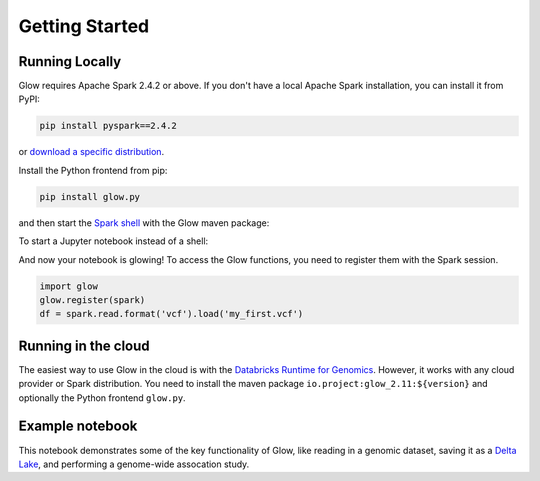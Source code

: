 Getting Started
===============

Running Locally
---------------

Glow requires Apache Spark 2.4.2 or above. If you don't have a local Apache Spark installation,
you can install it from PyPI:

.. code-block:: sh
  
  pip install pyspark==2.4.2

or `download a specific distribution <https://spark.apache.org/downloads.html>`_.

Install the Python frontend from pip:

.. code-block:: sh
  
  pip install glow.py

and then start the `Spark shell <http://spark.apache.org/docs/latest/rdd-programming-guide.html#using-the-shell>`_ 
with the Glow maven package:

.. substitution-code-block:: sh

  ./bin/pyspark --packages io.projectglow:glow_2.11:|mvn-version|

To start a Jupyter notebook instead of a shell:

.. substitution-code-block:: sh
  
  PYSPARK_DRIVER_PYTHON=jupyter PYSPARK_DRIVER_PYTHON_OPTS=notebook ./bin/pyspark --packages io.projectglow:glow_2.11:|mvn-version|
  
And now your notebook is glowing! To access the Glow functions, you need to register them with the
Spark session.

.. code-block:: python
  
  import glow
  glow.register(spark)
  df = spark.read.format('vcf').load('my_first.vcf')

Running in the cloud
--------------------

The easiest way to use Glow in the cloud is with the `Databricks Runtime for Genomics
<https://docs.databricks.com/runtime/genomicsruntime.html>`_. However, it works with any cloud
provider or Spark distribution. You need to install the maven package
``io.project:glow_2.11:${version}`` and optionally the Python frontend ``glow.py``.

Example notebook
----------------

This notebook demonstrates some of the key functionality of Glow, like reading in a genomic dataset,
saving it as a `Delta Lake <https://delta.io>`_, and performing a genome-wide assocation study.

.. notebook:: _static/notebooks/tertiary/gwas.html
